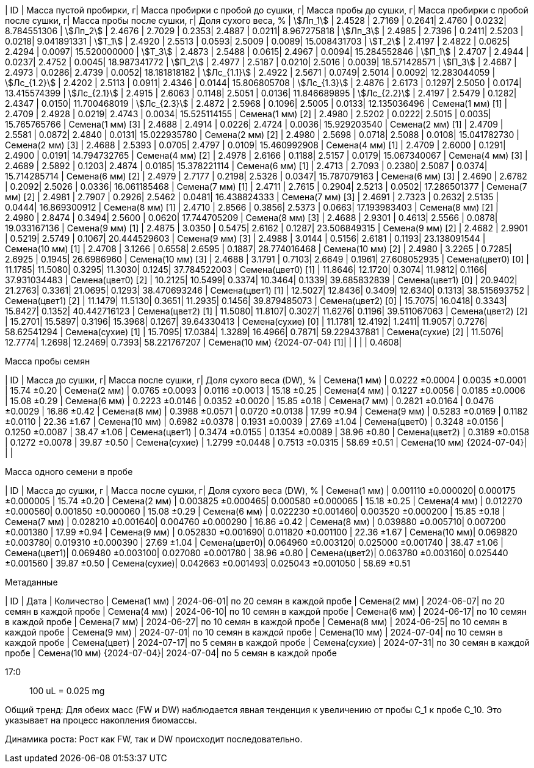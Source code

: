 | ID | Масса пустой пробирки, г| Масса пробирки с пробой до сушки, г| Масса пробы до сушки, г| Масса пробирки с пробой после сушки, г| Масса пробы после сушки, г| Доля сухого веса, %
| stem:[Лп_1]                   | 2.4528 | 2.7169 | 0.2641| 2.4760 | 0.0232| 8.784551306
| stem:[Лп_2]                   | 2.4676 | 2.7029 | 0.2353| 2.4887 | 0.0211| 8.967275818
| stem:[Лп_3]                   | 2.4985 | 2.7396 | 0.2411| 2.5203 | 0.0218| 9.041891331
| stem:[Т_1]                    | 2.4920 | 2.5513 | 0.0593| 2.5009 | 0.0089| 15.008431703
| stem:[Т_2]                    | 2.4197 | 2.4822 | 0.0625| 2.4294 | 0.0097| 15.520000000
| stem:[Т_3]                    | 2.4873 | 2.5488 | 0.0615| 2.4967 | 0.0094| 15.284552846
| stem:[П_1]                    | 2.4707 | 2.4944 | 0.0237| 2.4752 | 0.0045| 18.987341772
| stem:[П_2]                    | 2.4977 | 2.5187 | 0.0210| 2.5016 | 0.0039| 18.571428571
| stem:[П_3]                    | 2.4687 | 2.4973 | 0.0286| 2.4739 | 0.0052| 18.181818182
| stem:[Лс_{1.1}]               | 2.4922 | 2.5671 | 0.0749| 2.5014 | 0.0092| 12.283044059
| stem:[Лс_{1.2}]               | 2.4202 | 2.5113 | 0.0911| 2.4346 | 0.0144| 15.806805708
| stem:[Лс_{1.3}]               | 2.4876 | 2.6173 | 0.1297| 2.5050 | 0.0174| 13.415574399
| stem:[Лс_{2.1}]               | 2.4915 | 2.6063 | 0.1148| 2.5051 | 0.0136| 11.846689895
| stem:[Лс_{2.2}]               | 2.4197 | 2.5479 | 0.1282| 2.4347 | 0.0150| 11.700468019
| stem:[Лс_{2.3}]               | 2.4872 | 2.5968 | 0.1096| 2.5005 | 0.0133| 12.135036496
| Семена(1 мм) [1]              | 2.4709 | 2.4928 | 0.0219| 2.4743 | 0.0034| 15.525114155
| Семена(1 мм) [2]              | 2.4980 | 2.5202 | 0.0222| 2.5015 | 0.0035| 15.765765766
| Семена(1 мм) [3]              | 2.4688 | 2.4914 | 0.0226| 2.4724 | 0.0036| 15.929203540
| Семена(2 мм) [1]              | 2.4709 | 2.5581 | 0.0872| 2.4840 | 0.0131| 15.022935780
| Семена(2 мм) [2]              | 2.4980 | 2.5698 | 0.0718| 2.5088 | 0.0108| 15.041782730
| Семена(2 мм) [3]              | 2.4688 | 2.5393 | 0.0705| 2.4797 | 0.0109| 15.460992908
| Семена(4 мм) [1]              | 2.4709 | 2.6000 | 0.1291| 2.4900 | 0.0191| 14.794732765
| Семена(4 мм) [2]              | 2.4978 | 2.6166 | 0.1188| 2.5157 | 0.0179| 15.067340067
| Семена(4 мм) [3]              | 2.4689 | 2.5892 | 0.1203| 2.4874 | 0.0185| 15.378221114
| Семена(6 мм) [1]              | 2.4713 | 2.7093 | 0.2380| 2.5087 | 0.0374| 15.714285714
| Семена(6 мм) [2]              | 2.4979 | 2.7177 | 0.2198| 2.5326 | 0.0347| 15.787079163
| Семена(6 мм) [3]              | 2.4690 | 2.6782 | 0.2092| 2.5026 | 0.0336| 16.061185468
| Семена(7 мм) [1]              | 2.4711 | 2.7615 | 0.2904| 2.5213 | 0.0502| 17.286501377
| Семена(7 мм) [2]              | 2.4981 | 2.7907 | 0.2926| 2.5462 | 0.0481| 16.438824333
| Семена(7 мм) [3]              | 2.4691 | 2.7323 | 0.2632| 2.5135 | 0.0444| 16.869300912
| Семена(8 мм) [1]              | 2.4710 | 2.8566 | 0.3856| 2.5373 | 0.0663| 17.193983403
| Семена(8 мм) [2]              | 2.4980 | 2.8474 | 0.3494| 2.5600 | 0.0620| 17.744705209
| Семена(8 мм) [3]              | 2.4688 | 2.9301 | 0.4613| 2.5566 | 0.0878| 19.033167136
| Семена(9 мм) [1]              | 2.4875 | 3.0350 | 0.5475| 2.6162 | 0.1287| 23.506849315
| Семена(9 мм) [2]              | 2.4682 | 2.9901 | 0.5219| 2.5749 | 0.1067| 20.444529603
| Семена(9 мм) [3]              | 2.4988 | 3.0144 | 0.5156| 2.6181 | 0.1193| 23.138091544
| Семена(10 мм) [1]             | 2.4708 | 3.1266 | 0.6558| 2.6595 | 0.1887| 28.774016468
| Семена(10 мм) [2]             | 2.4980 | 3.2265 | 0.7285| 2.6925 | 0.1945| 26.6986960
| Семена(10 мм) [3]             | 2.4688 | 3.1791 | 0.7103| 2.6649 | 0.1961| 27.608052935
| Семена(цвет0) [0]             | 11.1785| 11.5080| 0.3295| 11.3030| 0.1245| 37.784522003
| Семена(цвет0) [1]             | 11.8646| 12.1720| 0.3074| 11.9812| 0.1166| 37.931034483
| Семена(цвет0) [2]             | 10.2125| 10.5499| 0.3374| 10.3464| 0.1339| 39.685832839
| Семена(цвет1) [0]             | 20.9402| 21.2763| 0.3361| 21.0695| 0.1293| 38.470693246
| Семена(цвет1) [1]             | 12.5027| 12.8436| 0.3409| 12.6340| 0.1313| 38.515693752
| Семена(цвет1) [2]             | 11.1479| 11.5130| 0.3651| 11.2935| 0.1456| 39.879485073
| Семена(цвет2) [0]             | 15.7075| 16.0418| 0.3343| 15.8427| 0.1352| 40.442716123
| Семена(цвет2) [1]             | 11.5080| 11.8107| 0.3027| 11.6276| 0.1196| 39.511067063
| Семена(цвет2) [2]             | 15.2701| 15.5897| 0.3196| 15.3968| 0.1267| 39.64330413
| Семена(сухие) [0]             | 11.1781| 12.4192| 1.2411| 11.9057| 0.7276| 58.62541294
| Семена(сухие) [1]             | 15.7095| 17.0384| 1.3289| 16.4966| 0.7871| 59.229437881
| Семена(сухие) [2]             | 11.5076| 12.7774| 1.2698| 12.2469| 0.7393| 58.221767207
| Семена(10 мм) {2024-07-04} [1]|        |        |       |        | 0.4608| 

.Масса пробы семян
| ID                        | Масса до сушки, г| Масса после сушки, г| Доля сухого веса (DW), %
| Семена(1 мм)              | 0.0222 ±0.0004   | 0.0035 ±0.0001      | 15.74 ±0.20
| Семена(2 мм)              | 0.0765 ±0.0093   | 0.0116 ±0.0013      | 15.18 ±0.25
| Семена(4 мм)              | 0.1227 ±0.0056   | 0.0185 ±0.0006      | 15.08 ±0.29
| Семена(6 мм)              | 0.2223 ±0.0146   | 0.0352 ±0.0020      | 15.85 ±0.18
| Семена(7 мм)              | 0.2821 ±0.0164   | 0.0476 ±0.0029      | 16.86 ±0.42
| Семена(8 мм)              | 0.3988 ±0.0571   | 0.0720 ±0.0138      | 17.99 ±0.94
| Семена(9 мм)              | 0.5283 ±0.0169   | 0.1182 ±0.0110      | 22.36 ±1.67
| Семена(10 мм)             | 0.6982 ±0.0378   | 0.1931 ±0.0039      | 27.69 ±1.04
| Семена(цвет0)             | 0.3248 ±0.0156   | 0.1250 ±0.0087      | 38.47 ±1.06
| Семена(цвет1)             | 0.3474 ±0.0155   | 0.1354 ±0.0089      | 38.96 ±0.80
| Семена(цвет2)             | 0.3189 ±0.0158   | 0.1272 ±0.0078      | 39.87 ±0.50
| Семена(сухие)             | 1.2799 ±0.0448   | 0.7513 ±0.0315      | 58.69 ±0.51
| Семена(10 мм) {2024-07-04}|                  |                     | 

.Масса одного семени в пробе
| ID           | Масса до сушки, г | Масса после сушки, г| Доля сухого веса (DW), %
| Семена(1 мм) | 0.001110 ±0.000020| 0.000175 ±0.000005  | 15.74 ±0.20
| Семена(2 мм) | 0.003825 ±0.000465| 0.000580 ±0.000065  | 15.18 ±0.25
| Семена(4 мм) | 0.012270 ±0.000560| 0.001850 ±0.000060  | 15.08 ±0.29
| Семена(6 мм) | 0.022230 ±0.001460| 0.003520 ±0.000200  | 15.85 ±0.18
| Семена(7 мм) | 0.028210 ±0.001640| 0.004760 ±0.000290  | 16.86 ±0.42
| Семена(8 мм) | 0.039880 ±0.005710| 0.007200 ±0.001380  | 17.99 ±0.94
| Семена(9 мм) | 0.052830 ±0.001690| 0.011820 ±0.001100  | 22.36 ±1.67
| Семена(10 мм)| 0.069820 ±0.003780| 0.019310 ±0.000390  | 27.69 ±1.04
| Семена(цвет0)| 0.064960 ±0.003120| 0.025000 ±0.001740  | 38.47 ±1.06
| Семена(цвет1)| 0.069480 ±0.003100| 0.027080 ±0.001780  | 38.96 ±0.80
| Семена(цвет2)| 0.063780 ±0.003160| 0.025440 ±0.001560  | 39.87 ±0.50
| Семена(сухие)| 0.042663 ±0.001493| 0.025043 ±0.001050  | 58.69 ±0.51

.Метаданные
| ID                        | Дата      | Количество
| Семена(1 мм)              | 2024-06-01| по 20 семян в каждой пробе
| Семена(2 мм)              | 2024-06-07| по 20 семян в каждой пробе
| Семена(4 мм)              | 2024-06-10| по 10 семян в каждой пробе
| Семена(6 мм)              | 2024-06-17| по 10 семян в каждой пробе
| Семена(7 мм)              | 2024-06-27| по 10 семян в каждой пробе
| Семена(8 мм)              | 2024-06-25| по 10 семян в каждой пробе
| Семена(9 мм)              | 2024-07-01| по 10 семян в каждой пробе
| Семена(10 мм)             | 2024-07-04| по 10 семян в каждой пробе
| Семена(цвет)              | 2024-07-17| по 5 семян в каждой пробе
| Семена(сухие)             | 2024-07-31| по 30 семян в каждой пробе
| Семена(10 мм) {2024-07-04}| 2024-07-04| по 5 семян в каждой пробе

17:0:: 100 uL = 0.025 mg

Общий тренд: Для обеих масс (FW и DW) наблюдается явная тенденция к увеличению от пробы С_1 к пробе С_10. Это указывает на процесс накопления биомассы.

Динамика роста: Рост как FW, так и DW происходит последовательно.
